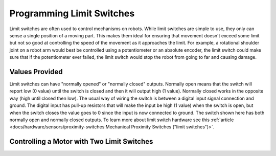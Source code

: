 Programming Limit Switches
==========================

Limit switches are often used to control mechanisms on robots. While limit switches are simple to use, they only can sense a single position of a moving part. This makes them ideal for ensuring that movement doesn't exceed some limit but not so good at controlling the speed of the movement as it approaches the limit. For example, a rotational shoulder joint on a robot arm would best be controlled using a potentiometer or an absolute encoder, the limit switch could make sure that if the potentiometer ever failed, the limit switch would stop the robot from going to far and causing damage.

Values Provided
---------------

.. image:: images/using-limit-switches/image1.png

Limit switches can have "normally opened" or "normally closed" outputs. Normally open means that the switch will report low (0 value) until the switch is closed and then it will output high (1 value).  Normally closed works in the opposite way (high until closed then low).  The usual way of wiring the switch is between a digital input signal connection and ground. The digital input has pull-up resistors that will make the input be high (1 value) when the switch is open, but when the switch closes the value goes to 0 since the input is now connected to ground. The switch shown here has both normally open and normally closed outputs.  To learn more about limit switch hardware see this :ref:`article <docs/hardware/sensors/proximity-switches:Mechanical Proximity Switches ("limit switches")>`.

Controlling a Motor with Two Limit Switches
-------------------------------------------

.. tabs::

   .. code-tab:: java

     public void robotInit() {
          var toplimitSwitch = new DigitalInput(0);
          var bottomlimitSwitch = new DigitalInput(1);
          var motor = new PWMSpeedController​(0);
     }

     public void teleopPeriodic() {
          public void setMotorSpeed(double speed)) {
               if (speed > 0) {
                    if (toplimitSwitch.get()){
                         // We are going up and top limit is tripped so stop
                         motor.set(0);
                    }
                    else {
                         // We are going up but top limit is not tripped so go at commanded speed
                         motor.set(speed);
                    }
               }
               else {
                    if (bottomlimitSwitch.get()){
                         // We are going down and bottom limit is tripped so stop
                         motor.set(0);
                    }
                    else {
                         // We are going down but bottom limit is not tripped so go at commanded speed
                         motor.set(speed);
                    }
               }
          }
     }

   .. code-tab:: cpp

     // HELP PLZ
